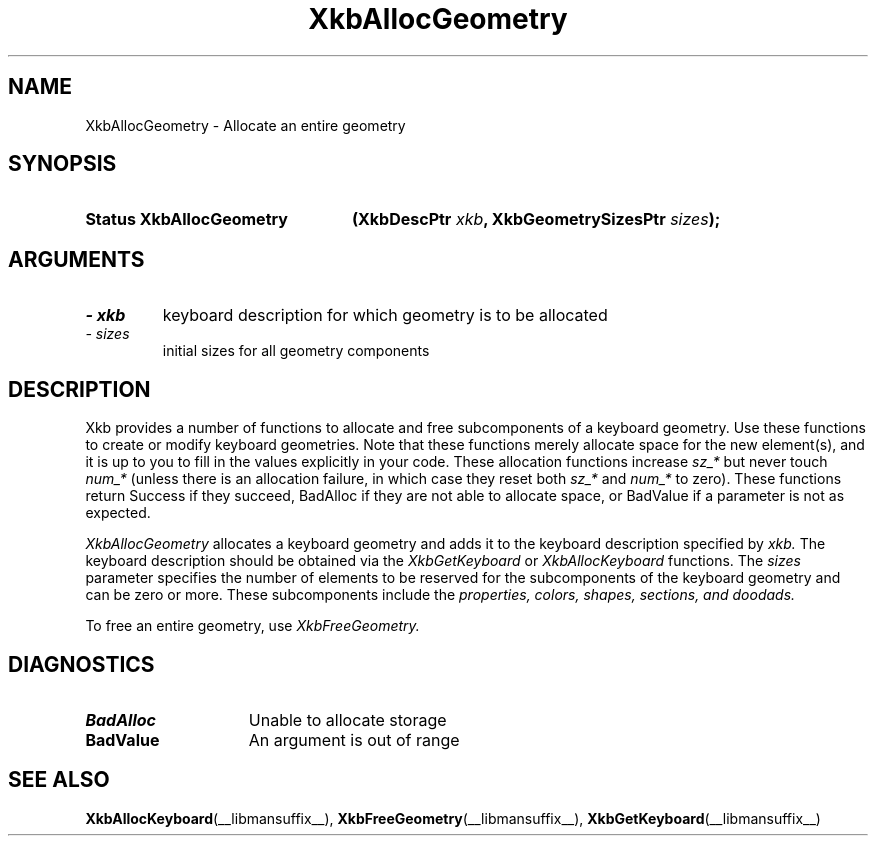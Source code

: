 '\" t
.\" Copyright 1999 Oracle and/or its affiliates. All rights reserved.
.\"
.\" Permission is hereby granted, free of charge, to any person obtaining a
.\" copy of this software and associated documentation files (the "Software"),
.\" to deal in the Software without restriction, including without limitation
.\" the rights to use, copy, modify, merge, publish, distribute, sublicense,
.\" and/or sell copies of the Software, and to permit persons to whom the
.\" Software is furnished to do so, subject to the following conditions:
.\"
.\" The above copyright notice and this permission notice (including the next
.\" paragraph) shall be included in all copies or substantial portions of the
.\" Software.
.\"
.\" THE SOFTWARE IS PROVIDED "AS IS", WITHOUT WARRANTY OF ANY KIND, EXPRESS OR
.\" IMPLIED, INCLUDING BUT NOT LIMITED TO THE WARRANTIES OF MERCHANTABILITY,
.\" FITNESS FOR A PARTICULAR PURPOSE AND NONINFRINGEMENT.  IN NO EVENT SHALL
.\" THE AUTHORS OR COPYRIGHT HOLDERS BE LIABLE FOR ANY CLAIM, DAMAGES OR OTHER
.\" LIABILITY, WHETHER IN AN ACTION OF CONTRACT, TORT OR OTHERWISE, ARISING
.\" FROM, OUT OF OR IN CONNECTION WITH THE SOFTWARE OR THE USE OR OTHER
.\" DEALINGS IN THE SOFTWARE.
.\"
.TH XkbAllocGeometry __libmansuffix__ __xorgversion__ "XKB FUNCTIONS"
.SH NAME
XkbAllocGeometry \- Allocate an entire geometry
.SH SYNOPSIS
.HP
.B Status XkbAllocGeometry
.BI "(\^XkbDescPtr " "xkb" "\^,"
.BI "XkbGeometrySizesPtr " "sizes" "\^);"
.if n .ti +5n
.if t .ti +.5i
.SH ARGUMENTS
.TP
.I \- xkb
keyboard description for which geometry is to be allocated
.TP
.I \- sizes
initial sizes for all geometry components
.SH DESCRIPTION
.LP
Xkb provides a number of functions to allocate and free subcomponents of a 
keyboard geometry. Use these functions to create or modify keyboard geometries. 
Note that these functions merely allocate space for the new element(s), and it 
is up to you to fill in the values explicitly in your code. These allocation 
functions increase 
.I sz_* 
but never touch 
.I num_* 
(unless there is an allocation failure, in which case they reset both 
.I sz_* 
and 
.I num_* 
to zero). These functions return Success if they succeed, BadAlloc if they are 
not able to allocate space, or BadValue if a parameter is not as expected.

.I XkbAllocGeometry 
allocates a keyboard geometry and adds it to the keyboard description specified 
by 
.I xkb. 
The keyboard description should be obtained via the 
.I XkbGetKeyboard 
or 
.I XkbAllocKeyboard 
functions. The 
.I sizes 
parameter specifies the number of elements to be reserved for the subcomponents 
of the keyboard geometry and can be zero or more. These subcomponents include 
the 
.I properties, colors, shapes, sections, and doodads. 

To free an entire geometry, use 
.I XkbFreeGeometry.
.SH DIAGNOSTICS
.TP 15
.B BadAlloc
Unable to allocate storage
.TP 15
.B BadValue
An argument is out of range
.SH "SEE ALSO"
.BR XkbAllocKeyboard (__libmansuffix__),
.BR XkbFreeGeometry (__libmansuffix__),
.BR XkbGetKeyboard (__libmansuffix__)

